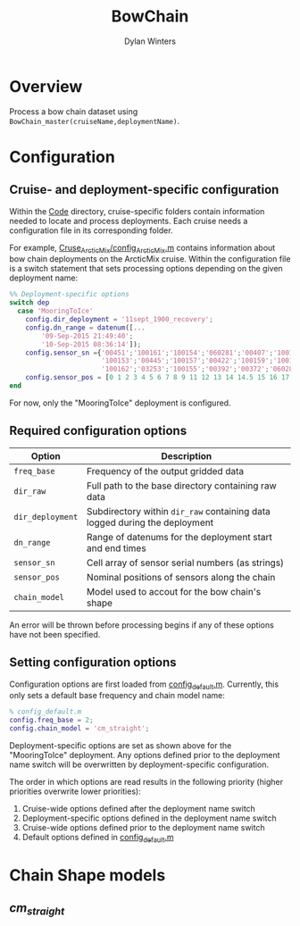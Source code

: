 #+TITLE: BowChain
#+AUTHOR: Dylan Winters

* Overview
Process a bow chain dataset using =BowChain_master(cruiseName,deploymentName)=.

* Configuration

** Cruise- and deployment-specific configuration

Within the [[file:Code/][Code]] directory, cruise-specific folders contain information needed to
locate and process deployments. Each cruise needs a configuration file in its
corresponding folder.

For example, [[file:Code/Cruise_ArcticMix/config_ArcticMix.m][Cruse_ArcticMix/config_ArcticMix.m]] contains information about bow
chain deployments on the ArcticMix cruise. Within the configuration file is a
switch statement that sets processing options depending on the given deployment
name:

#+BEGIN_SRC matlab
%% Deployment-specific options
switch dep
  case 'MooringToIce'
    config.dir_deployment = '11sept_1900_recovery';
    config.dn_range = datenum([...
        '09-Sep-2015 21:49:40';
        '10-Sep-2015 08:36:14']);
    config.sensor_sn ={'00451';'100161';'100154';'060281';'00407';'100160';...
                       '100153';'00445';'100157';'00422';'100159';'100158';'00442';...
                       '100162';'03253';'100155';'00392';'00372';'060280';'100156'};
    config.sensor_pos = [0 1 2 3 4 5 6 7 8 9 11 12 13 14 14.5 15 16 17 18 19];
end
#+END_SRC

For now, only the "MooringToIce" deployment is configured.


** Required configuration options 

| Option           | Description                                                                    |
|------------------+--------------------------------------------------------------------------------|
| =freq_base=      | Frequency of the output gridded data                                           |
| =dir_raw=        | Full path to the base directory containing raw data                            |
| =dir_deployment= | Subdirectory within =dir_raw= containing data logged during the deployment    |
| =dn_range=       | Range of datenums for the deployment start and end times                       |
| =sensor_sn=      | Cell array of sensor serial numbers (as strings)                               |
| =sensor_pos=     | Nominal positions of sensors along the chain                                   |
| =chain_model=    | Model used to accout for the bow chain's shape                                 |

An error will be thrown before processing begins if any of these options have
not been specified.

** Setting configuration options

Configuration options are first loaded from [[file:Code/config_default.m][config_default.m]]. Currently, this
only sets a default base frequency and chain model name:

#+BEGIN_SRC matlab
% config_default.m
config.freq_base = 2;
config.chain_model = 'cm_straight';
#+END_SRC

Deployment-specific options are set as shown above for the "MooringToIce"
deployment. Any options defined prior to the deployment name switch will be
overwritten by deployment-specific configuration.

The order in which options are read results in the following priority (higher
priorities overwrite lower priorities):

1. Cruise-wide options defined after the deployment name switch
2. Deployment-specific options defined in the deployment name switch
3. Cruise-wide options defined prior to the deployment name switch
4. Default options defined in [[file:Code/config_default.m][config_default.m]]
   

* Chain Shape models

** [[Org/cm_straight.org][cm_straight]]
